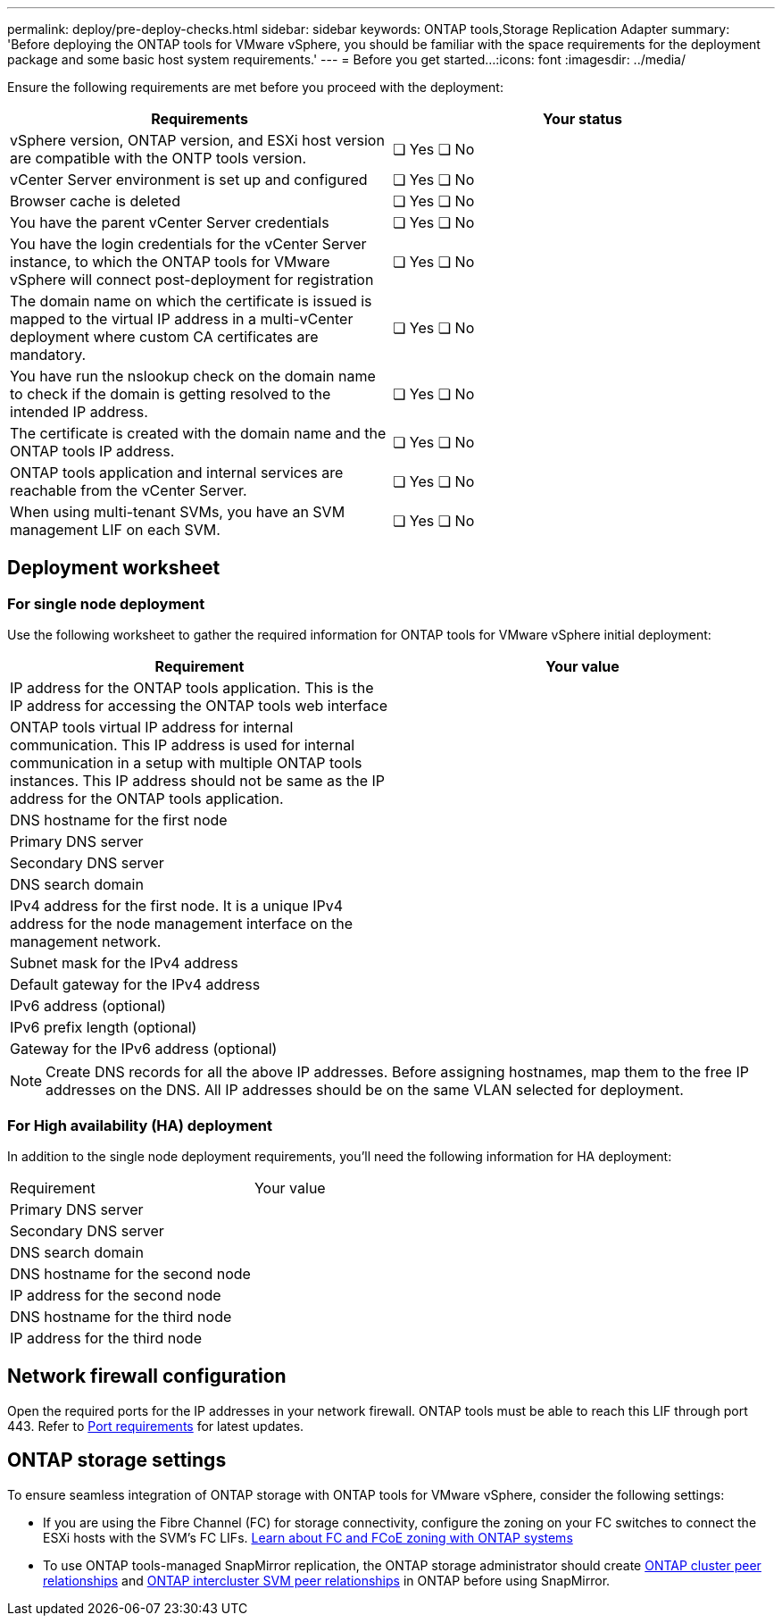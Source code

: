 ---
permalink: deploy/pre-deploy-checks.html
sidebar: sidebar
keywords: ONTAP tools,Storage Replication Adapter
summary: 'Before deploying the ONTAP tools for VMware vSphere, you should be familiar with the space requirements for the deployment package and some basic host system requirements.'
---
= Before you get started...
:icons: font
:imagesdir: ../media/

[.lead]
Ensure the following requirements are met before you proceed with the deployment:
|===
|Requirements|Your status

|vSphere version, ONTAP version, and ESXi host version are compatible with the ONTP tools version.|❏ Yes ❏ No
|vCenter Server environment is set up and configured|❏ Yes ❏ No
|Browser cache is deleted|❏ Yes ❏ No
|You have the parent vCenter Server credentials|❏ Yes ❏ No
|You have the login credentials for the vCenter Server instance, to which the ONTAP tools for VMware vSphere will connect post-deployment for registration|❏ Yes ❏ No
|The domain name on which the certificate is issued is mapped to the virtual IP address in a multi-vCenter deployment where custom CA certificates are mandatory. |❏ Yes ❏ No
|You have run the nslookup check on the domain name to check if the domain is getting resolved to the intended IP address.|❏ Yes ❏ No
|The certificate is created with the domain name and the ONTAP tools IP address.|❏ Yes ❏ No
|ONTAP tools application and internal services are reachable from the vCenter Server.|❏ Yes ❏ No
|When using multi-tenant SVMs, you have an SVM management LIF on each SVM.|❏ Yes ❏ No
|===

== Deployment worksheet
=== For single node deployment
Use the following worksheet to gather the required information for ONTAP tools for VMware vSphere initial deployment:

|===
|Requirement|Your value

|IP address for the ONTAP tools application. This is the IP address for accessing the ONTAP tools web interface|
|ONTAP tools virtual IP address for internal communication. This IP address is used for internal communication in a setup with multiple ONTAP tools instances. This IP address should not be same as the IP address for the ONTAP tools application.|
|DNS hostname for the first node|
|Primary DNS server|
|Secondary DNS server|
|DNS search domain|
|IPv4 address for the first node. It is a unique IPv4 address for the node management interface on the management network.|
|Subnet mask for the IPv4 address|
|Default gateway for the IPv4 address|
|IPv6 address (optional) |
|IPv6 prefix length (optional) |
|Gateway for the IPv6 address (optional) |

|===

[NOTE]
Create DNS records for all the above IP addresses. Before assigning hostnames, map them to the free IP addresses on the DNS. All IP addresses should be on the same VLAN selected for deployment.

=== For High availability (HA) deployment
In addition to the single node deployment requirements, you'll need the following information for HA deployment:
|===
|Requirement|Your value
|Primary DNS server|
|Secondary DNS server|
|DNS search domain|
|DNS hostname for the second node|
|IP address for the second node|
|DNS hostname for the third node|
|IP address for the third node|
|===

== Network firewall configuration
Open the required ports for the IP addresses in your network firewall. ONTAP tools must be able to reach this LIF through port 443. Refer to link:../deploy/prerequisites.html[Port requirements] for latest updates.

== ONTAP storage settings
To ensure seamless integration of ONTAP storage with ONTAP tools for VMware vSphere, consider the following settings:

* If you are using the Fibre Channel (FC) for storage connectivity, configure the zoning on your FC switches to connect the ESXi hosts with the SVM's FC LIFs. https://docs.netapp.com/us-en/ontap/san-config/fibre-channel-fcoe-zoning-concept.html[Learn about FC and FCoE zoning with ONTAP systems]
* To use ONTAP tools-managed SnapMirror replication, the ONTAP storage administrator should create https://docs.netapp.com/us-en/ontap/peering/create-cluster-relationship-93-later-task.html[ONTAP cluster peer relationships] and https://docs.netapp.com/us-en/ontap/peering/create-intercluster-svm-peer-relationship-93-later-task.html[ONTAP intercluster SVM peer relationships] in ONTAP before using SnapMirror.
